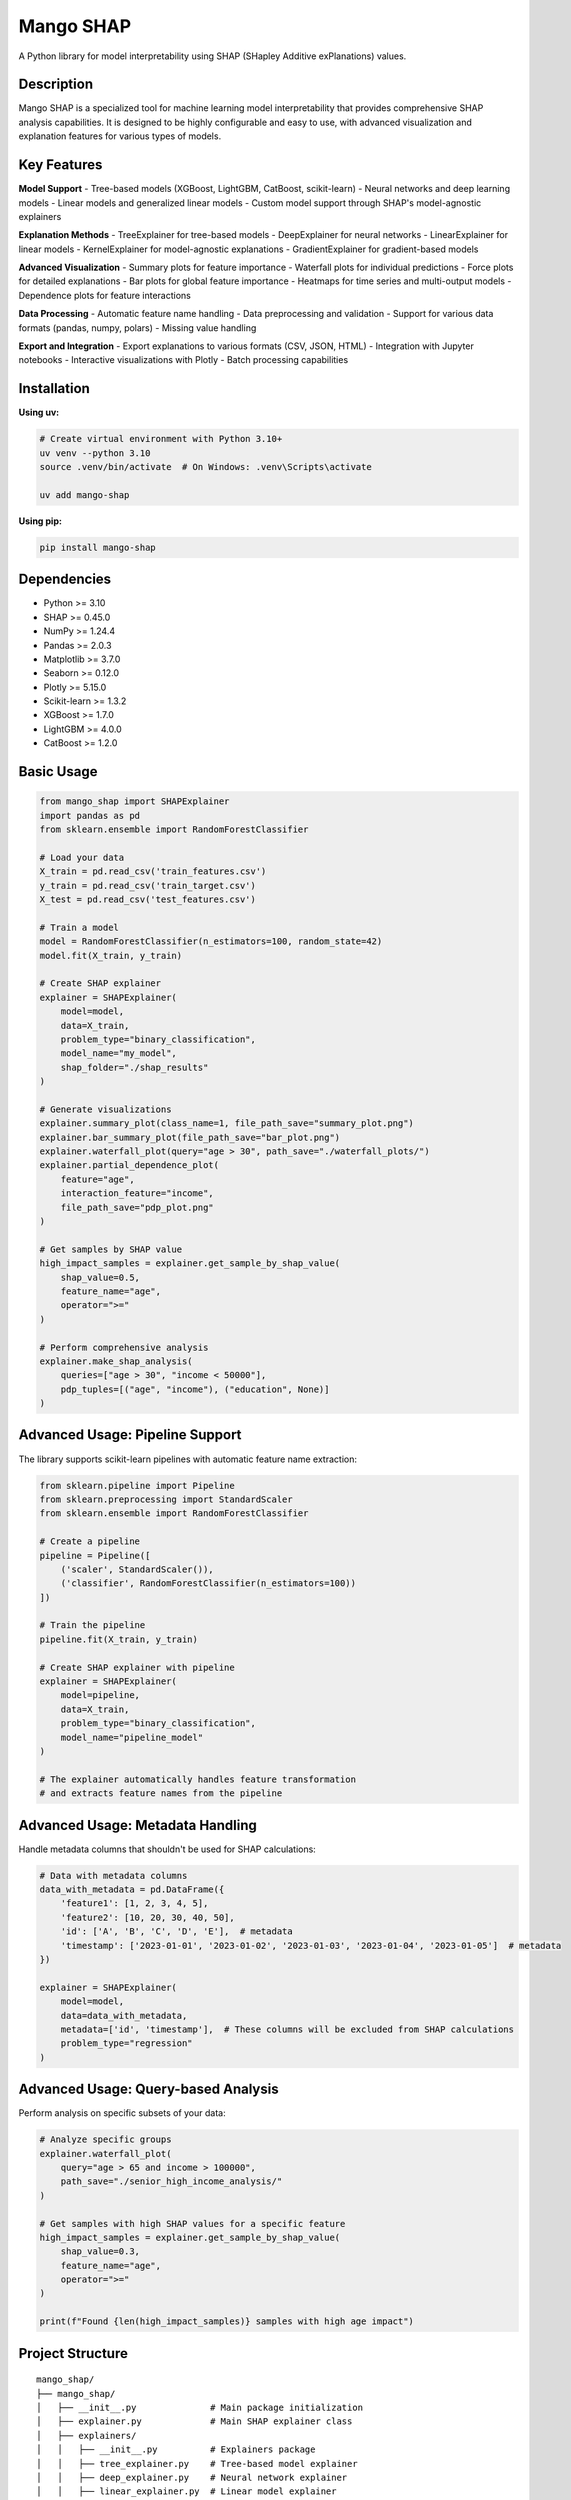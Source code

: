 Mango SHAP
==========

A Python library for model interpretability using SHAP (SHapley Additive exPlanations) values.

Description
-----------

Mango SHAP is a specialized tool for machine learning model interpretability that provides comprehensive SHAP analysis capabilities. It is designed to be highly configurable and easy to use, with advanced visualization and explanation features for various types of models.

Key Features
------------

**Model Support**
- Tree-based models (XGBoost, LightGBM, CatBoost, scikit-learn)
- Neural networks and deep learning models
- Linear models and generalized linear models
- Custom model support through SHAP's model-agnostic explainers

**Explanation Methods**
- TreeExplainer for tree-based models
- DeepExplainer for neural networks
- LinearExplainer for linear models
- KernelExplainer for model-agnostic explanations
- GradientExplainer for gradient-based models

**Advanced Visualization**
- Summary plots for feature importance
- Waterfall plots for individual predictions
- Force plots for detailed explanations
- Bar plots for global feature importance
- Heatmaps for time series and multi-output models
- Dependence plots for feature interactions

**Data Processing**
- Automatic feature name handling
- Data preprocessing and validation
- Support for various data formats (pandas, numpy, polars)
- Missing value handling

**Export and Integration**
- Export explanations to various formats (CSV, JSON, HTML)
- Integration with Jupyter notebooks
- Interactive visualizations with Plotly
- Batch processing capabilities

Installation
------------

**Using uv:**

.. code-block:: bash

   # Create virtual environment with Python 3.10+
   uv venv --python 3.10
   source .venv/bin/activate  # On Windows: .venv\Scripts\activate

   uv add mango-shap

**Using pip:**

.. code-block:: bash

   pip install mango-shap

Dependencies
------------

- Python >= 3.10
- SHAP >= 0.45.0
- NumPy >= 1.24.4
- Pandas >= 2.0.3
- Matplotlib >= 3.7.0
- Seaborn >= 0.12.0
- Plotly >= 5.15.0
- Scikit-learn >= 1.3.2
- XGBoost >= 1.7.0
- LightGBM >= 4.0.0
- CatBoost >= 1.2.0

Basic Usage
-----------

.. code-block:: python

   from mango_shap import SHAPExplainer
   import pandas as pd
   from sklearn.ensemble import RandomForestClassifier

   # Load your data
   X_train = pd.read_csv('train_features.csv')
   y_train = pd.read_csv('train_target.csv')
   X_test = pd.read_csv('test_features.csv')

   # Train a model
   model = RandomForestClassifier(n_estimators=100, random_state=42)
   model.fit(X_train, y_train)

   # Create SHAP explainer
   explainer = SHAPExplainer(
       model=model,
       data=X_train,
       problem_type="binary_classification",
       model_name="my_model",
       shap_folder="./shap_results"
   )

   # Generate visualizations
   explainer.summary_plot(class_name=1, file_path_save="summary_plot.png")
   explainer.bar_summary_plot(file_path_save="bar_plot.png")
   explainer.waterfall_plot(query="age > 30", path_save="./waterfall_plots/")
   explainer.partial_dependence_plot(
       feature="age", 
       interaction_feature="income",
       file_path_save="pdp_plot.png"
   )

   # Get samples by SHAP value
   high_impact_samples = explainer.get_sample_by_shap_value(
       shap_value=0.5,
       feature_name="age",
       operator=">="
   )

   # Perform comprehensive analysis
   explainer.make_shap_analysis(
       queries=["age > 30", "income < 50000"],
       pdp_tuples=[("age", "income"), ("education", None)]
   )

Advanced Usage: Pipeline Support
---------------------------------

The library supports scikit-learn pipelines with automatic feature name extraction:

.. code-block:: python

   from sklearn.pipeline import Pipeline
   from sklearn.preprocessing import StandardScaler
   from sklearn.ensemble import RandomForestClassifier

   # Create a pipeline
   pipeline = Pipeline([
       ('scaler', StandardScaler()),
       ('classifier', RandomForestClassifier(n_estimators=100))
   ])
   
   # Train the pipeline
   pipeline.fit(X_train, y_train)

   # Create SHAP explainer with pipeline
   explainer = SHAPExplainer(
       model=pipeline,
       data=X_train,
       problem_type="binary_classification",
       model_name="pipeline_model"
   )

   # The explainer automatically handles feature transformation
   # and extracts feature names from the pipeline

Advanced Usage: Metadata Handling
---------------------------------

Handle metadata columns that shouldn't be used for SHAP calculations:

.. code-block:: python

   # Data with metadata columns
   data_with_metadata = pd.DataFrame({
       'feature1': [1, 2, 3, 4, 5],
       'feature2': [10, 20, 30, 40, 50],
       'id': ['A', 'B', 'C', 'D', 'E'],  # metadata
       'timestamp': ['2023-01-01', '2023-01-02', '2023-01-03', '2023-01-04', '2023-01-05']  # metadata
   })

   explainer = SHAPExplainer(
       model=model,
       data=data_with_metadata,
       metadata=['id', 'timestamp'],  # These columns will be excluded from SHAP calculations
       problem_type="regression"
   )

Advanced Usage: Query-based Analysis
------------------------------------

Perform analysis on specific subsets of your data:

.. code-block:: python

   # Analyze specific groups
   explainer.waterfall_plot(
       query="age > 65 and income > 100000",
       path_save="./senior_high_income_analysis/"
   )

   # Get samples with high SHAP values for a specific feature
   high_impact_samples = explainer.get_sample_by_shap_value(
       shap_value=0.3,
       feature_name="age",
       operator=">="
   )

   print(f"Found {len(high_impact_samples)} samples with high age impact")

Project Structure
-----------------

::

   mango_shap/
   ├── mango_shap/
   │   ├── __init__.py              # Main package initialization
   │   ├── explainer.py             # Main SHAP explainer class
   │   ├── explainers/
   │   │   ├── __init__.py          # Explainers package
   │   │   ├── tree_explainer.py    # Tree-based model explainer
   │   │   ├── deep_explainer.py    # Neural network explainer
   │   │   ├── linear_explainer.py  # Linear model explainer
   │   │   └── kernel_explainer.py  # Model-agnostic explainer
   │   ├── visualizers/
   │   │   ├── __init__.py          # Visualizers package
   │   │   ├── summary_plot.py      # Summary plot generator
   │   │   ├── waterfall_plot.py    # Waterfall plot generator
   │   │   ├── force_plot.py        # Force plot generator
   │   │   └── dependence_plot.py   # Dependence plot generator
   │   ├── utils/
   │   │   ├── __init__.py          # Utils package
   │   │   ├── data_processing.py   # Data processing utilities
   │   │   ├── export_utils.py      # Export functionality
   │   │   └── validation.py        # Input validation
   │   ├── tests/                   # Unit tests
   │   │   └── test_explainer.py    # Main explainer tests
   │   └── logging/                 # Logging utilities
   │       └── logger.py            # Logging configuration
   ├── pyproject.toml              # Project configuration
   └── uv.lock                     # Dependency lock file

Documentation
-------------

For detailed documentation, visit the `Mango Documentation <https://baobabsoluciones.github.io/mango/>`_.

License
-------

This project is licensed under the MIT License - see the LICENSE file for details.

Support
-------

For questions, issues, or contributions, please contact:

- Email: mango@baobabsoluciones.es
- Create an issue on the repository

---

Made with ❤️ by `baobab soluciones <https://baobabsoluciones.es/>`_
